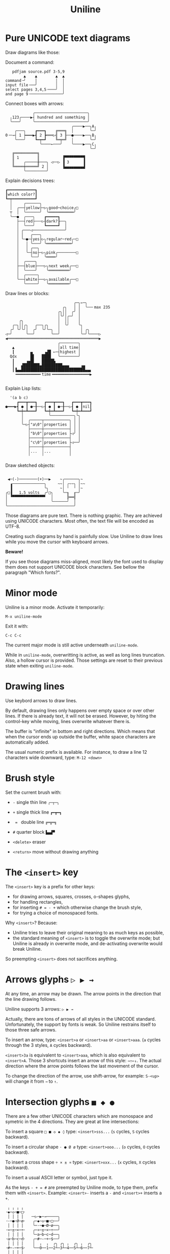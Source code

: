 # -*- mode: org; coding:utf-8; -*-
#+TITLE: Uniline
#+OPTIONS: ^:{} authors:Thierry Banel, toc:nil

* Pure UNICODΕ text diagrams
Draw diagrams like those:

Document a command:

[[file:images/document-command.png]]

#+begin_example
   pdfjam source.pdf 3-5,9
        ▲    ▲        ▲  ▲
command╶╯    │        │  │
input file╶──╯        │  │
select pages 3,4,5╶───╯  │
and page 9╶──────────────╯
#+end_example

Connect boxes with arrows:

[[file:images/boxes-arrows.png]]

#+begin_example
            ╭───────────────────────╮
  ╷123╭────▶┤ hundred and something │
  ╰───╯     ╰───────────────────────╯
                             ╭────▶──╮A╷
    ╭───╮    ┏━━━┓    ╔═══╗  │       ╰─╯
0╶─→┤ 1 ┝━━━▶┫ 2 ┣═══▷╣ 3 ╟──●────▶──╮B╷
    ╰───╯    ┗━┯━┛    ╚═╤═╝  │       ╰─╯
               ╰────←───╯    ╰────▶──╮C╷
                                     ╰─╯
   ╔══════════╗
   ║ 1        ║          ▐▀▀▀▀▀▀▀▀▜
   ║    ╭─────╫───╮ ◁──▷ ▐ 3      ▐
   ╚════╪═════╝ 2 │      ▐▄▄▄▄▄▄▄▄▟
        ╰─────────╯
#+end_example

Explain decisions trees:

[[file:images/decision-tree.png]]

#+begin_example
  ┏━━━━━━━━━━━━┓
  ┃which color?┃
  ┗━┯━━━━━━━━━━┛
    │     ╭──────╮
    │  ╭──┤yellow├─▷╮good─choice╭□
    ▽  │  ╰──────╯  ╰═══════════╯
    ╰──●  ╭───╮    ┏━━━━━┓
       ├──┤red├───▷┨dark?┠──╮
       │  ╰───╯    ┗━━━━━┛  │
       │ ╭───◁──────────────╯
       │ │   ╭───╮
       │ ╰─●─┤yes├▷╮regular─red╭─□
       │   │ ╰───╯ ╰═══════════╯
       │   │ ╭──╮
       │   ╰─┤no├─▷╮pink╭────────□
       │     ╰──╯  ╰════╯
       │  ╭────╮
       ├──┤blue├───▷╮next week╭──□
       │  ╰────╯    ╰═════════╯
       │  ╭─────╮
       ╰──┤white├──▷╮available╭──□
          ╰─────╯   ╰═════════╯
#+end_example

Draw lines or blocks:

[[file:images/lines-blocks.png]]

#+begin_example
                              ╭─╮←─╮
                         ╭╮   │ │  ╰──╴max 235
                       ╭╮││  ╭╯ │
                       │╰╯│╭─╯  │
      ╭╮               │  ││    │
   ╭─╮││╭╮   ╭──╮╭╮    │  ╰╯    ╰╮
  ╭╯ ╰╯╰╯│  ╭╯  ╰╯╰─╮  │         │ ╭╮
◁─╯      ╰──╯       ╰──╯         ╰─╯╰────▷
◀════════════════════════════════════════▶
                       ╭────────╮
   ▲                   │all time│
   ┃       ▄     ▗▟█ ←─┤highest │
  Qdx      █▌   ████   ╰────────╯
   ┃     ▗▄█▌   █████▙
   ┃   ▟███████▄█████████▄▄▄     ▗▄
   ┃▐▄▄████████████████████████████▄▄▖
    ╺━━━━━━━━━━╸time╺━━━━━━━━━━━━━━━━▶

#+end_example

Explain Lisp lists:

[[file:images/lisp-lists.png]]

#+begin_example
  '(a b c)
     ┏━━━┳━━━┓   ┏━━━┳━━━┓   ┏━━━┳━━━┓
●━━━▶┫ ● ┃ ●─╂──▷┨ ● ┃ ●─╂──▷┨ ● ┃nil┃
     ┗━┿━┻━━━┛   ┗━┿━┻━━━┛   ┗━┿━┻━━━┛
       │           ╰──────────╮╰╮
       │  ╭─────┬───────────╮ │ │
       ╰─▷┤"a\0"│properties │ │ │
          ├─────┼───────────┤ │ │
          │"b\0"│properties ├◁╯ │
          ├─────┼───────────┤   │
          │"c\0"│properties ├◁──╯
          ├─────┼───────────┤
          │...  │...        │
          ╵     ╵           ╵
#+end_example

Draw sketched objects:

[[file:images/sketched-objects.png]]

#+begin_example

  ◀─(-)────────(+)──▶    ~╭──────╮~
   ▗──────────────╮     ~~│ ╭~~╮ │~~
   ▐              ╰╮     ~│ ╵  ╵ │~
 ╭□▐   1.5 volts  ╭╯□╮    ╰─╖  ╓─╯
 │ ▝▀▀▀▀▀▀▀▀▀▀▀▀▀▀▘  │      ╠━━╣
 │                   ╰──────╯  │
 ╰─────────────────────────────╯
#+end_example

Those diagrams are pure text. There is nothing graphic. They are
achieved using UNICODE characters. Most often, the text file will be
encoded as UTF-8.

Creating such diagrams by hand is painfully slow. Use Uniline to
draw lines while you move the cursor with keyboard arrows.

*Beware!*

If you see those diagrams miss-aligned, most likely the font used to
display them does not support UNICODE block characters. See bellow the
paragraph "Which fonts?".

* Minor mode
Uniline is a minor mode. Activate it temporarily:

 =M-x uniline-mode=

Exit it with:

 =C-c C-c=

The current major mode is still active underneath =uniline-mode=.

While in =uniline-mode=, overwritting is active, as well as long lines
truncation. Also, a hollow cursor is provided. Those settings are
reset to their previous state when exiting =uniline-mode=.

* Drawing lines
Use keybord arrows to draw lines.

By default, drawing lines only happens over empty space or over other
lines. If there is already text, it will not be erased. However, by
hiting the control-key while moving, lines overwrite whatever there
is.

The buffer is "infinite" in bottom and right directions. Which means
that when the cursor ends up outside the buffer, white space
characters are automatically added.

The usual numeric prefix is available. For instance, to draw a line 12
characters wide downward, type: =M-12 <down>=

* Brush style
Set the current brush with:

- =-= single thin line
  =╭─┬─╮=

- =+= single thick line
  =┏━┳━┓=

- = = = double line
  =╔═╦═╗=

- =#= quarter block
  =▙▄▟▀=

- =<delete>= eraser

- =<return>= move without drawing anything

* The =<insert>= key
The =<insert>= key is a prefix for other keys:
- for drawing arrows, squares, crosses, o-shapes glyphs,
- for handling rectangles,
- for inserting =# = - += which otherwise change the brush style,
- for trying a choice of monospaced fonts.

Why =<insert>=? Because:
- Uniline tries to leave their original meaning to as much keys as possible,
- the standard meaning of =<insert>= is to toggle the overwrite mode;
  but Uniline is already in overwrite mode, and de-activating
  overwrite would break Uniline.

So preempting =<insert>= does not sacrifices anything.

* Arrows glyphs =▷ ▶ →=
At any time, an arrow may be drawn. The arrow points in the direction
that the line drawing follows.

Uniline supports 3 arrows: =▷ ▶ →=

Actually, there are tons of arrows of all styles in the UNICODE
standard. Unfortunately, the support by fonts is weak. So Uniline
restrains itself to those three safe arrows.

To insert an arrow, type: =<insert>a= or =<insert>aa= or =<insert>aaa=. (=a=
cycles through the 3 styles, =A= cycles backward).

=<insert>3a= is equivalent to =<insert>aaa=, which is also equivalent to
=<insert>A=. Those 3 shortcuts insert an arrow of this style: =→↑←↓=. The
actual direction where the arrow points follows the last movement of
the cursor.

To change the direction of the arrow, use shift-arrow, for example:
=S-<up>= will change it from =→= to =↑=.

* Intersection glyphs =■ ◆ ●=
There are a few other UNICODE characters which are monospace and
symetric in the 4 directions. They are great at line intersections:

To insert a square =□ ■ ◇ ◆ ◊= type:
=<insert>sss...= (=s= cycles, =S= cycles backward).

To insert a circular shape =· ● Ø ø= type:
=<insert>ooo...= (=o= cycles, =O= cycles backward).

To insert a cross shape =÷ × ± ¤= type:
=<insert>xxx...= (=x= cycles, =X= cycles backward).

To insert a usual ASCII letter or symbol, just type it.

As the keys =- + = #= are preempted by Uniline mode, to type them,
prefix them with =<insert>=. Example: =<insert>-= inserts a =-= and
=<insert>+= inserts a =+=.

#+begin_example
 ╷ ╷ ╷ ╷
╶◆─◇─■─□╴
 │ │ │ │   ╶─▷─▶─→─────╮
╶·─●─Ø─ø╴   ╭─◆─◇─■─□──╯
 │ │ │ │    ╰─·─●─Ø─ø──╮
╶¤─±─×─÷╴   ╭─¤─±─×─÷──╯
 │ │ │ │    ╰─a─b─c─d──╮
╶a─b─c─d╴   ╭─#─-─+─$──╯
 │ │ │ │    │  ╷  ╷  ╭╮ ╭╮ ╷  ╭╮ ╷  ╭╮
╶#─-─+─$╴   ╰──0──1──2┴─3┴─4──5┴─6──7┴╴
 │ │ │ │
#+end_example

* Drawing rectangles
To draw a rectangle in one shot, select a rectangular region with
=C-SPC= or =C-x SPC= and move the cursor.

If needed, change the brush with any of
 =-= =+= === =#= =<delete>=

then hit
- =r= to draw a rectangle inside the selection
- =R= to draw a rectangle ouside the selection

#+begin_example
   ╭───────╮          r: inside╮╭───────╮
   │ one   │          ▗▄▄▄▄▄▄▖╭┤│▛▀▀▀▀▀▜│
   │  ┏━━━━┿━━━━━━┓   ▐╭────╮▌│╰┼▌     ▐│
   ╰──╂────╯ two  ┃   ▐│    │▌│ │▙▄▄▄▄▄▟│
      ┃   ╔═══════╋═╗ ▐│    ├▌╯ ╰─────┬─╯
      ┗━━━╋━━━━━━━┛ ║ ▐╰────╯▌────────┴───╮
          ║  three  ║ ▝▀▀▀▀▀▀▘  R: outside╯
          ╚═════════╝

                          ╭─────────╮
   my text I              │my text I│
   want to  ╶─<insert>R─▷ │want to  │
   box                    │box      │
                          ╰─────────╯
#+end_example

The usual =C-_= key may be hit to undo, even with the region still
active visually.

* Moving rectangles
Select a region, then press =<insert>=. The selection becomes rectangular if it
was not.

Use arrow keys to move the rectangle around. A numeric prefix may be
used to move the rectangle that many characters. Be sure to specify
the numeric prefix with just digits, without the =Alt= key. Typing
=15<left>= moves the rectangle 15 characters to the left. =M-15<left>=
does not work.

Press =q=, =RET=, or =C-g= to stop moving the rectangle.

The =C-_= key may also be used to undo the previous movements, even
though the selection is still active.

#+begin_example
                 ▲
                 │
                <up>
           ╭─────┴──────╮
           │this is     │
           │my rectangle│
 ◀─<left>──┤I want to   ├─<right>─▶
           │move        │
           │      % +   │
           ╰─────┬──────╯
               <down>
                 │
                 ▼
#+end_example

A rectangle can be copied or killed, then yanked somewhere else. Press:
- =c= to copy
- =k= to kill
- =y= to yank (aka paste)

This is similar to the Emacs standard rectangle handling:
- =C-x r r= copy rectangle to register
- =C-x r k= kill rectangle
- =C-x r y= yank killed rectangle

The difference is that Uniline rectangles when killed and yanked, do not
move surrounding characters.

Uniline and Emacs standard rectangle share the same storage for copied
and killed rectangles, =killed-rectangle=. So, a rectangle can be killed
one way, and yanked another way.

* Which fonts?
A monospace character font must be used. It must also support UNICODE.

Not all fonts are born equal.

- =(set-frame-font "DejaVu Sans Mono")=
- =(set-frame-font "Unifont"         )=
- =(set-frame-font "Hack"            )=
- =(set-frame-font "JetBrains Mono"  )=
- =(set-frame-font "Cascadia Mono"   )=
- =(set-frame-font "Agave"           )=

Those fonts are known to support the required UNICODE characters, AND
display them as monospace. There are fonts advertized as monospace
which give arbitrary widths to non-ASCII characters. That is bad for
the kind of drawings done by Uniline.

You may want to try any of the 6 suggested fonts. Just hit the
corresponding entry in the Uniline menu, or type =<insert>f=. You may
also execute the above Lisp commands like that:

=M-: (set-frame-font "DejaVu Sans Mono")=

This setting is for the current session. If you want to make it
permanent, you may use the Emacs customization:

=M-x customize-face default=

Beware that Emacs tries to compensate for missing UNICODE support by
the current font. Emacs substitutes one font for another, character
per character. The user may not notice until the dawings done under
Emacs are displayed on another text editor or on the Web.

To know which font Emacs has choosen for a given character, type:

=C-u C-x ==

* Exotic environments
** Emacs on the Linux console
Linux consoles are the 7 non-graphic screens which can be accessed
usually typing =C-M-F1=, =C-M-F2=, and so on. Such a screen is also
presented when connecting through ssh into a non-graphical server.

By default they use a font
named "Fixed" with poor support for Unicode. However, it supports
lines of the 3 types, mixing all of them in thin lines though.

Another problem is that by default =S-<left>= and =C-<left>= are
indistinguishable from =<left>=. Same problem with =<right>=, =<up>=, =<down>=
and =<insert>=. This has nothing to do with Emacs. A solution can be
found here: https://www.emacswiki.org/emacs/MissingKeys

** Emacs on a graphical terminal emulator
This is the Emacs launched from a terminal typing =emacs -nw=. In this
environment, =<insert>= does not exists. It is replaced by
=<insertchar>=. This has already been taken into account by Uniline by
duplicating the key-bindings for the two flavors of this key.

If you decide to bind globally =C-<insert>= to the toggling of Uniline
minor mode as suggested, then you will have to do the same for
=C-<insertchar>=, for example with =use-package= in your =~/.emacs= file:

#+begin_example
(use-package uniline
  :defer t
  :bind ("C-<insert>"     . uniline-mode)
  :bind ("C-<insertchar>" . uniline-mode))
#+end_example

** Emacs on Windows
On Windows the only native monospaced fonts are Lucida Console and
Courier New. They are not monospaced for the Unicodes used by uniline.

Often, the Cosolas font is present on Windows. It supports quite well
the required Unicodes to draw lines. A few glyphs produce unaligned
result though. They should be avoided under Consolas: △▶▹◇◆

Of course, other fonts may be installed. It is quite easy.

* Installation

Emacs package from Melpa: coming soon!

Add the following lines to your =.emacs= file,
and reload it, if not already done:

#+begin_example
(add-to-list 'package-archives '("melpa" . "http://melpa.org/packages/") t)
(package-initialize)
#+end_example

You may also customize this variable:

#+begin_example
M-x customize-variable package-archives
#+end_example

Then download the package:

#+begin_example
(package-install "uniline")
#+end_example

Alternatively, you can download the Lisp file, and load it:

#+BEGIN_EXAMPLE
(load-file "uniline.el")
#+END_EXAMPLE

You may want to give =uniline-mode= a key-binding. =use-package=
in your =$HOME/.emacs= file is great for that:

#+begin_example
(use-package uniline
  :defer t
  :bind ("C-<insert>" . uniline-mode))
#+end_example

In this example, =C-<insert>= was choosen. You can use whatever keys combination you want.
=<insert>= happens to also be the key used inside Uniline.

* Related packages

- artist-mode: the ASCII art mode built into Emacs.

- ascii-art-to-unicode: as the name suggest, converts ASCII drawings
  to UNICODE, giving results similar to those of Uniline.

- picture-mode: as in Uniline, the buffer is infinite in east & south
  directions.

- org-pretty-table: Org Mode tables /appear/ to be drawn in UNICODE
  characters (actually they are still in ASCII).

- boxes: draws artistic boxes around text, with nice looking unicorns,
  flowers, parchments, all in ASCII art.

- org-drawio: a bridge between the Draw.Io editor and Emacs, producing
  drawing similar to those of Uniline, but in .svg.

- syntree: draws ASCII trees on-the-fly from description.

- unicode-enbox: create a UNICODE box around a text; input and output
  are strings.

- unicode-fonts: in Emacs, helps alleviate the lack of full UNICODE
  coverage of most fonts.

- org-superstar: prettify headings and plain lists in Org Mode, using
  UNICODE glyphs.

- charmap: UNICODE table viewer for Emacs.

- insert-char-preview: insert UNICODEs with character preview in
  completion prompt.

- list-unicode-display: list all UNICODE characters, or a selection of
  them.

- show-font: show font features in a buffer.

* License
Copyright (C) 2024  Thierry Banel

Uniline is free software: you can redistribute it and/or modify it under
the terms of the GNU General Public License as published by the Free
Software Foundation, either version 3 of the License, or (at your
option) any later version.

Uniline is distributed in the hope that it will be useful, but WITHOUT
ANY WARRANTY; without even the implied warranty of MERCHANTABILITY or
FITNESS FOR A PARTICULAR PURPOSE.  See the GNU General Public License
for more details.

You should have received a copy of the GNU General Public License
along with this program.  If not, see <http://www.gnu.org/licenses/>.
